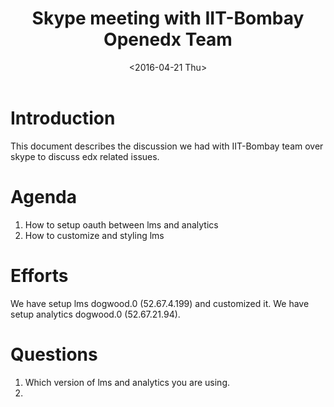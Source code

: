 #+Title: Skype meeting with IIT-Bombay Openedx Team 
#+Date: <2016-04-21 Thu>

* Introduction
  This document describes the discussion we had with IIT-Bombay team
  over skype to discuss edx related issues.

* Agenda
  1. How to setup oauth between lms and analytics
  2. How to customize and styling lms

* Efforts
  We have setup lms dogwood.0 (52.67.4.199) and customized it. We have
  setup analytics dogwood.0 (52.67.21.94).

* Questions
  1. Which version of lms and analytics you are using.
  2. 
 
